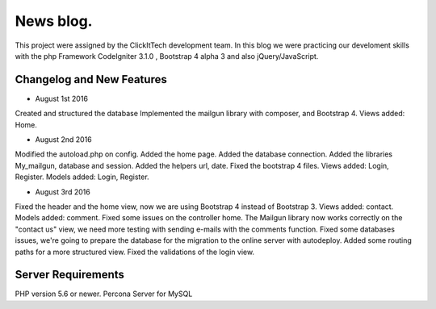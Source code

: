 ###################
News blog.
###################

This project were assigned by the ClickItTech development team. In this blog
we were practicing our develoment skills with the php Framework CodeIgniter 3.1.0 , Bootstrap 4 alpha 3
and also jQuery/JavaScript.

**************************
Changelog and New Features
**************************

- August 1st 2016
Created and structured the database
Implemented the mailgun library with composer, and Bootstrap 4.
Views added: Home.

- August 2nd 2016
Modified the autoload.php on config.
Added the home page.
Added the database connection.
Added the libraries My_mailgun, database and session.
Added the helpers url, date.
Fixed the bootstrap 4 files.
Views added: Login, Register.
Models added: Login, Register.

- August 3rd 2016
Fixed the header and the home view, now we are using Bootstrap 4 instead of Bootstrap 3.
Views added: contact.
Models added: comment.
Fixed some issues on the controller home.
The Mailgun library now works correctly on the "contact us" view, we need more testing with sending e-mails with the comments function.
Fixed some databases issues, we're going to prepare the database for the migration to the online server with autodeploy.
Added some routing paths for a more structured view.
Fixed the validations of the login view.

*******************
Server Requirements
*******************
PHP version 5.6 or newer.
Percona Server for MySQL
